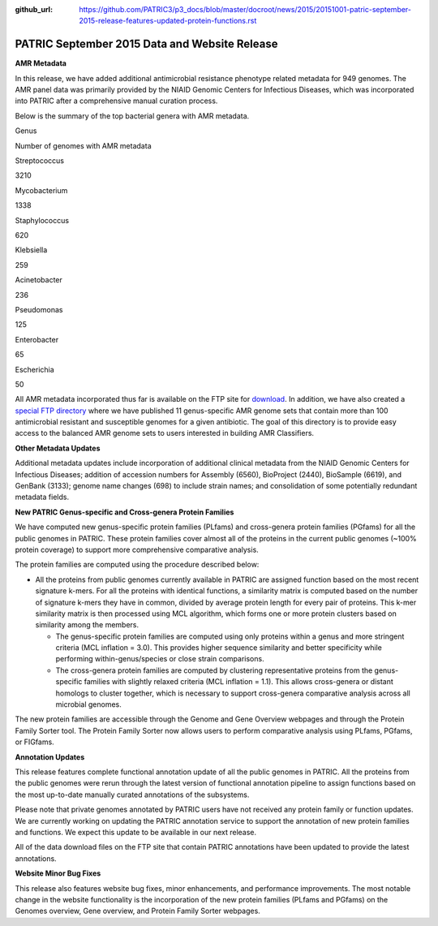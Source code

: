 :github_url: https://github.com/PATRIC3/p3_docs/blob/master/docroot/news/2015/20151001-patric-september-2015-release-features-updated-protein-functions.rst


==============================================
PATRIC September 2015 Data and Website Release
==============================================

.. feed-entry::
   :date: 2015-10-01

**AMR Metadata**

In this release, we have added additional antimicrobial resistance
phenotype related metadata for 949 genomes. The AMR panel data was
primarily provided by the NIAID Genomic Centers for Infectious Diseases,
which was incorporated into PATRIC after a comprehensive manual curation
process.

Below is the summary of the top bacterial genera with AMR metadata.

.. raw:: html

   <center>

.. raw:: html

   </center>

.. raw:: html

   <table>

.. raw:: html

   <tr>

.. raw:: html

   <td style="text-align: center;" width="250">

Genus

.. raw:: html

   </td>

.. raw:: html

   <td style="text-align: center;" width="250">

Number of genomes with AMR metadata

.. raw:: html

   </td>

.. raw:: html

   </tr>

.. raw:: html

   <tr>

.. raw:: html

   <td style="text-align: center;" width="250">

Streptococcus

.. raw:: html

   </td>

.. raw:: html

   <td style="text-align: center;" width="250">

3210

.. raw:: html

   </td>

.. raw:: html

   </tr>

.. raw:: html

   <tr>

.. raw:: html

   <td style="text-align: center;" width="250">

Mycobacterium

.. raw:: html

   </td>

.. raw:: html

   <td style="text-align: center;" width="250">

1338

.. raw:: html

   </td>

.. raw:: html

   </tr>

.. raw:: html

   <tr>

.. raw:: html

   <td style="text-align: center;" width="250">

Staphylococcus

.. raw:: html

   </td>

.. raw:: html

   <td style="text-align: center;" width="250">

620

.. raw:: html

   </td>

.. raw:: html

   </tr>

.. raw:: html

   <tr>

.. raw:: html

   <td style="text-align: center;" width="250">

Klebsiella

.. raw:: html

   </td>

.. raw:: html

   <td style="text-align: center;" width="250">

259

.. raw:: html

   </td>

.. raw:: html

   </tr>

.. raw:: html

   <tr>

.. raw:: html

   <td style="text-align: center;" width="250">

Acinetobacter

.. raw:: html

   </td>

.. raw:: html

   <td style="text-align: center;" width="250">

236

.. raw:: html

   </td>

.. raw:: html

   </tr>

.. raw:: html

   <tr>

.. raw:: html

   <td style="text-align: center;" width="250">

Pseudomonas

.. raw:: html

   </td>

.. raw:: html

   <td style="text-align: center;" width="250">

125

.. raw:: html

   </td>

.. raw:: html

   </tr>

.. raw:: html

   <tr>

.. raw:: html

   <td style="text-align: center;" width="250">

Enterobacter

.. raw:: html

   </td>

.. raw:: html

   <td style="text-align: center;" width="250">

65

.. raw:: html

   </td>

.. raw:: html

   </tr>

.. raw:: html

   <tr>

.. raw:: html

   <td style="text-align: center;" width="250">

Escherichia

.. raw:: html

   </td>

.. raw:: html

   <td style="text-align: center;" width="250">

50

.. raw:: html

   </td>

.. raw:: html

   </tr>

.. raw:: html

   </table>

All AMR metadata incorporated thus far is available on the FTP
site for
`download <ftp://ftp.patricbrc.org/BRC_Mirrors/AMR/PATRIC_genomes_AMR.xlsx>`__.
In addition, we have also created a `special FTP
directory <ftp://ftp.patricbrc.org/patric2/current_release/AMR_genome_sets>`__
where we have published 11 genus-specific AMR genome sets that contain
more than 100 antimicrobial resistant and susceptible genomes for a
given antibiotic. The goal of this directory is to provide easy access
to the balanced AMR genome sets to users interested in building AMR
Classifiers.

**Other Metadata Updates**

Additional metadata updates include incorporation of additional
clinical metadata from the NIAID Genomic Centers for Infectious
Diseases; addition of accession numbers for Assembly (6560), BioProject
(2440), BioSample (6619), and GenBank (3133); genome name changes (698)
to include strain names; and consolidation of some potentially redundant
metadata fields.

**New PATRIC Genus-specific and Cross-genera Protein Families**

We have computed new genus-specific protein families (PLfams) and
cross-genera protein families (PGfams) for all the public genomes in
PATRIC. These protein families cover almost all of the proteins in the
current public genomes (~100% protein coverage) to support more
comprehensive comparative analysis.

The protein families are computed using the procedure described below:

-  All the proteins from public genomes currently available in PATRIC
   are assigned function based on the most recent signature k-mers. For
   all the proteins with identical functions, a similarity matrix is
   computed based on the number of signature k-mers they have in common,
   divided by average protein length for every pair of proteins. This
   k-mer similarity matrix is then processed using MCL algorithm, which
   forms one or more protein clusters based on similarity among the
   members.

   -  The genus-specific protein families are computed using only
      proteins within a genus and more stringent criteria (MCL inflation
      = 3.0). This provides higher sequence similarity and better
      specificity while performing within-genus/species or close strain
      comparisons.
   -  The cross-genera protein families are computed by clustering
      representative proteins from the genus-specific families with
      slightly relaxed criteria (MCL inflation = 1.1). This allows
      cross-genera or distant homologs to cluster together, which is
      necessary to support cross-genera comparative analysis across all
      microbial genomes.

The new protein families are accessible through the Genome and Gene
Overview webpages and through the Protein Family Sorter tool. The
Protein Family Sorter now allows users to perform comparative analysis
using PLfams, PGfams, or FIGfams.

**Annotation Updates**

This release features complete functional annotation update of all the
public genomes in PATRIC. All the proteins from the public genomes were
rerun through the latest version of functional annotation pipeline to
assign functions based on the most up-to-date manually curated
annotations of the subsystems.

Please note that private genomes annotated by PATRIC users have not
received any protein family or function updates. We are currently
working on updating the PATRIC annotation service to support the
annotation of new protein families and functions. We expect this update
to be available in our next release.

All of the data download files on the FTP site that contain PATRIC
annotations have been updated to provide the latest annotations.

**Website Minor Bug Fixes**

This release also features website bug fixes, minor enhancements, and
performance improvements. The most notable change in the website
functionality is the incorporation of the new protein families (PLfams
and PGfams) on the Genomes overview, Gene overview, and Protein Family
Sorter webpages.

